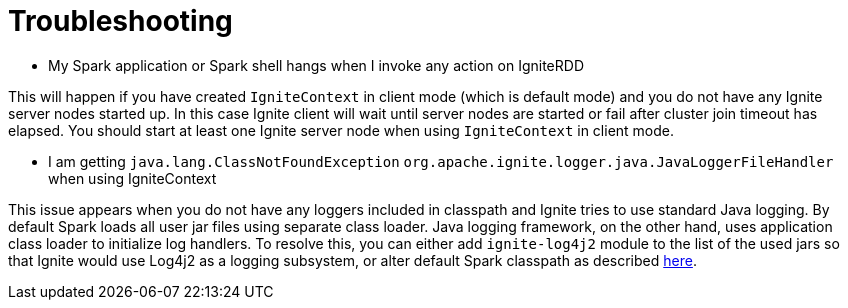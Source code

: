// Licensed to the Apache Software Foundation (ASF) under one or more
// contributor license agreements.  See the NOTICE file distributed with
// this work for additional information regarding copyright ownership.
// The ASF licenses this file to You under the Apache License, Version 2.0
// (the "License"); you may not use this file except in compliance with
// the License.  You may obtain a copy of the License at
//
// http://www.apache.org/licenses/LICENSE-2.0
//
// Unless required by applicable law or agreed to in writing, software
// distributed under the License is distributed on an "AS IS" BASIS,
// WITHOUT WARRANTIES OR CONDITIONS OF ANY KIND, either express or implied.
// See the License for the specific language governing permissions and
// limitations under the License.
= Troubleshooting

*  My Spark application or Spark shell hangs when I invoke any action on IgniteRDD

This will happen if you have created `IgniteContext` in client mode (which is default mode) and you do not have any Ignite server nodes started up. In this case Ignite client will wait until server nodes are started or fail after cluster join timeout has elapsed. You should start at least one Ignite server node when using `IgniteContext` in client mode.

*  I am getting `java.lang.ClassNotFoundException` `org.apache.ignite.logger.java.JavaLoggerFileHandler` when using IgniteContext

This issue appears when you do not have any loggers included in classpath and Ignite tries to use standard Java logging. By default Spark loads all user jar files using separate class loader. Java logging framework, on the other hand, uses application class loader to initialize log handlers. To resolve this, you can either add `ignite-log4j2` module to the list of the used jars so that Ignite would use Log4j2 as a logging subsystem, or alter default Spark classpath as described link:ignite-for-spark/installation[here].
